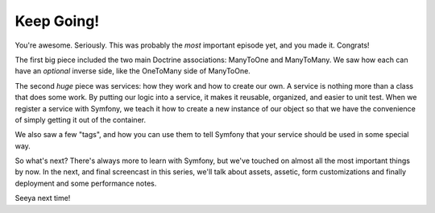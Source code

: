 Keep Going!
===========

You're awesome. Seriously. This was probably the *most* important episode yet,
and you made it. Congrats!

The first big piece included the two main Doctrine associations: ManyToOne
and ManyToMany. We saw how each can have an *optional* inverse side, like
the OneToMany side of ManyToOne.

The second *huge* piece was services: how they work and how to create our
own. A service is nothing more than a class that does some work. By putting
our logic into a service, it makes it reusable, organized, and easier to
unit test. When we register a service with Symfony, we teach it how to create
a new instance of our object so that we have the convenience of simply getting
it out of the container.

We also saw a few "tags", and how you can use them to tell Symfony that your
service should be used in some special way.

So what's next? There's always more to learn with Symfony, but we've
touched on almost all the most important things by now. In the next, and
final screencast in this series, we'll talk about assets, assetic, form customizations
and finally deployment and some performance notes. 

Seeya next time!
